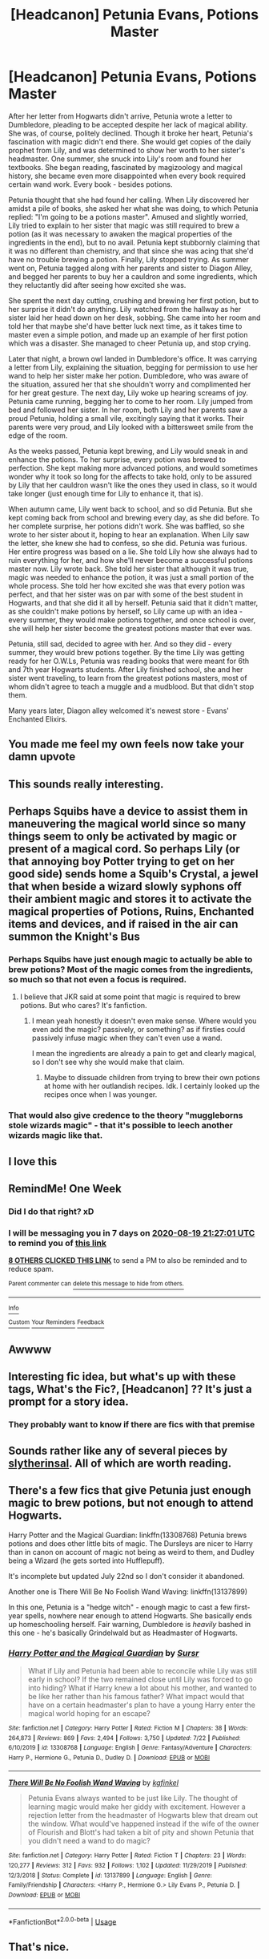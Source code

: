 #+TITLE: [Headcanon] Petunia Evans, Potions Master

* [Headcanon] Petunia Evans, Potions Master
:PROPERTIES:
:Author: TundraOG
:Score: 355
:DateUnix: 1597264416.0
:DateShort: 2020-Aug-13
:FlairText: What's That Fic?
:END:
After her letter from Hogwarts didn't arrive, Petunia wrote a letter to Dumbledore, pleading to be accepted despite her lack of magical ability. She was, of course, politely declined. Though it broke her heart, Petunia's fascination with magic didn't end there. She would get copies of the daily prophet from Lily, and was determined to show her worth to her sister's headmaster. One summer, she snuck into Lily's room and found her textbooks. She began reading, fascinated by magizoology and magical history, she became even more disappointed when every book required certain wand work. Every book - besides potions.

Petunia thought that she had found her calling. When Lily discovered her amidst a pile of books, she asked her what she was doing, to which Petunia replied: "I'm going to be a potions master". Amused and slightly worried, Lily tried to explain to her sister that magic was still required to brew a potion (as it was necessary to awaken the magical properties of the ingredients in the end), but to no avail. Petunia kept stubbornly claiming that it was no different than chemistry, and that since she was acing that she'd have no trouble brewing a potion. Finally, Lily stopped trying. As summer went on, Petunia tagged along with her parents and sister to Diagon Alley, and begged her parents to buy her a cauldron and some ingredients, which they reluctantly did after seeing how excited she was.

She spent the next day cutting, crushing and brewing her first potion, but to her surprise it didn't do anything. Lily watched from the hallway as her sister laid her head down on her desk, sobbing. She came into her room and told her that maybe she'd have better luck next time, as it takes time to master even a simple potion, and made up an example of her first potion which was a disaster. She managed to cheer Petunia up, and stop crying.

Later that night, a brown owl landed in Dumbledore's office. It was carrying a letter from Lily, explaining the situation, begging for permission to use her wand to help her sister make her potion. Dumbledore, who was aware of the situation, assured her that she shouldn't worry and complimented her for her great gesture. The next day, Lily woke up hearing screams of joy. Petunia came running, begging her to come to her room. Lily jumped from bed and followed her sister. In her room, both Lily and her parents saw a proud Petunia, holding a small vile, excitingly saying that it works. Their parents were very proud, and Lily looked with a bittersweet smile from the edge of the room.

As the weeks passed, Petunia kept brewing, and Lily would sneak in and enhance the potions. To her surprise, every potion was brewed to perfection. She kept making more advanced potions, and would sometimes wonder why it took so long for the affects to take hold, only to be assured by Lily that her cauldron wasn't like the ones they used in class, so it would take longer (just enough time for Lily to enhance it, that is).

When autumn came, Lily went back to school, and so did Petunia. But she kept coming back from school and brewing every day, as she did before. To her complete surprise, her potions didn't work. She was baffled, so she wrote to her sister about it, hoping to hear an explanation. When Lily saw the letter, she knew she had to confess, so she did. Petunia was furious. Her entire progress was based on a lie. She told Lily how she always had to ruin everything for her, and how she'll never become a successful potions master now. Lily wrote back. She told her sister that although it was true, magic was needed to enhance the potion, it was just a small portion of the whole process. She told her how excited she was that every potion was perfect, and that her sister was on par with some of the best student in Hogwarts, and that she did it all by herself. Petunia said that it didn't matter, as she couldn't make potions by herself, so Lily came up with an idea - every summer, they would make potions together, and once school is over, she will help her sister become the greatest potions master that ever was.

Petunia, still sad, decided to agree with her. And so they did - every summer, they would brew potions together. By the time Lily was getting ready for her O.W.Ls, Petunia was reading books that were meant for 6th and 7th year Hogwarts students. After Lily finished school, she and her sister went traveling, to learn from the greatest potions masters, most of whom didn't agree to teach a muggle and a mudblood. But that didn't stop them.

Many years later, Diagon alley welcomed it's newest store - Evans' Enchanted Elixirs.


** You made me feel my own feels now take your damn upvote
:PROPERTIES:
:Author: Darkhorse_17
:Score: 90
:DateUnix: 1597270987.0
:DateShort: 2020-Aug-13
:END:


** This sounds really interesting.
:PROPERTIES:
:Author: Ceyne_the_thinker
:Score: 67
:DateUnix: 1597265281.0
:DateShort: 2020-Aug-13
:END:


** Perhaps Squibs have a device to assist them in maneuvering the magical world since so many things seem to only be activated by magic or present of a magical cord. So perhaps Lily (or that annoying boy Potter trying to get on her good side) sends home a Squib's Crystal, a jewel that when beside a wizard slowly syphons off their ambient magic and stores it to activate the magical properties of Potions, Ruins, Enchanted items and devices, and if raised in the air can summon the Knight's Bus
:PROPERTIES:
:Author: KidCoheed
:Score: 43
:DateUnix: 1597294260.0
:DateShort: 2020-Aug-13
:END:

*** Perhaps Squibs have just enough magic to actually be able to brew potions? Most of the magic comes from the ingredients, so much so that not even a focus is required.
:PROPERTIES:
:Author: Uncommonality
:Score: 20
:DateUnix: 1597304156.0
:DateShort: 2020-Aug-13
:END:

**** I believe that JKR said at some point that magic is required to brew potions. But who cares? It's fanfiction.
:PROPERTIES:
:Author: I_love_DPs
:Score: 4
:DateUnix: 1597336819.0
:DateShort: 2020-Aug-13
:END:

***** I mean yeah honestly it doesn't even make sense. Where would you even add the magic? passively, or something? as if firsties could passively infuse magic when they can't even use a wand.

I mean the ingredients are already a pain to get and clearly magical, so I don't see why she would make that claim.
:PROPERTIES:
:Author: Uncommonality
:Score: 5
:DateUnix: 1597342470.0
:DateShort: 2020-Aug-13
:END:

****** Maybe to dissuade children from trying to brew their own potions at home with her outlandish recipes. Idk. I certainly looked up the recipes once when I was younger.
:PROPERTIES:
:Author: SurbhitSrivastava
:Score: 1
:DateUnix: 1597745057.0
:DateShort: 2020-Aug-18
:END:


*** That would also give credence to the theory "muggleborns stole wizards magic" - that it's possible to leech another wizards magic like that.
:PROPERTIES:
:Author: alice_op
:Score: 9
:DateUnix: 1597315737.0
:DateShort: 2020-Aug-13
:END:


** I love this
:PROPERTIES:
:Score: 14
:DateUnix: 1597269564.0
:DateShort: 2020-Aug-13
:END:


** RemindMe! One Week
:PROPERTIES:
:Author: rureadytodream
:Score: 13
:DateUnix: 1597267621.0
:DateShort: 2020-Aug-13
:END:

*** Did I do that right? xD
:PROPERTIES:
:Author: rureadytodream
:Score: 9
:DateUnix: 1597267683.0
:DateShort: 2020-Aug-13
:END:


*** I will be messaging you in 7 days on [[http://www.wolframalpha.com/input/?i=2020-08-19%2021:27:01%20UTC%20To%20Local%20Time][*2020-08-19 21:27:01 UTC*]] to remind you of [[https://np.reddit.com/r/HPfanfiction/comments/i8lm9r/headcanon_petunia_evans_potions_master/g19c6e7/?context=3][*this link*]]

[[https://np.reddit.com/message/compose/?to=RemindMeBot&subject=Reminder&message=%5Bhttps%3A%2F%2Fwww.reddit.com%2Fr%2FHPfanfiction%2Fcomments%2Fi8lm9r%2Fheadcanon_petunia_evans_potions_master%2Fg19c6e7%2F%5D%0A%0ARemindMe%21%202020-08-19%2021%3A27%3A01%20UTC][*8 OTHERS CLICKED THIS LINK*]] to send a PM to also be reminded and to reduce spam.

^{Parent commenter can} [[https://np.reddit.com/message/compose/?to=RemindMeBot&subject=Delete%20Comment&message=Delete%21%20i8lm9r][^{delete this message to hide from others.}]]

--------------

[[https://np.reddit.com/r/RemindMeBot/comments/e1bko7/remindmebot_info_v21/][^{Info}]]

[[https://np.reddit.com/message/compose/?to=RemindMeBot&subject=Reminder&message=%5BLink%20or%20message%20inside%20square%20brackets%5D%0A%0ARemindMe%21%20Time%20period%20here][^{Custom}]]
[[https://np.reddit.com/message/compose/?to=RemindMeBot&subject=List%20Of%20Reminders&message=MyReminders%21][^{Your Reminders}]]
[[https://np.reddit.com/message/compose/?to=Watchful1&subject=RemindMeBot%20Feedback][^{Feedback}]]
:PROPERTIES:
:Author: RemindMeBot
:Score: 3
:DateUnix: 1597274210.0
:DateShort: 2020-Aug-13
:END:


** Awwww
:PROPERTIES:
:Author: thepotatobitchh
:Score: 10
:DateUnix: 1597285872.0
:DateShort: 2020-Aug-13
:END:


** Interesting fic idea, but what's up with these tags, What's the Fic?, [Headcanon] ?? It's just a prompt for a story idea.
:PROPERTIES:
:Author: DarkLordRowan
:Score: 11
:DateUnix: 1597301097.0
:DateShort: 2020-Aug-13
:END:

*** They probably want to know if there are fics with that premise
:PROPERTIES:
:Author: ThePlotmaster123
:Score: 3
:DateUnix: 1597321467.0
:DateShort: 2020-Aug-13
:END:


** Sounds rather like any of several pieces by [[https://www.fanfiction.net/u/2617304/slytherinsal][slytherinsal]]. All of which are worth reading.
:PROPERTIES:
:Author: PeteNewell
:Score: 10
:DateUnix: 1597279340.0
:DateShort: 2020-Aug-13
:END:


** There's a few fics that give Petunia just enough magic to brew potions, but not enough to attend Hogwarts.

Harry Potter and the Magical Guardian: linkffn(13308768) Petunia brews potions and does other little bits of magic. The Dursleys are nicer to Harry than in canon on account of magic not being as weird to them, and Dudley being a Wizard (he gets sorted into Hufflepuff).

It's incomplete but updated July 22nd so I don't consider it abandoned.

Another one is There Will Be No Foolish Wand Waving: linkffn(13137899)

In this one, Petunia is a "hedge witch" - enough magic to cast a few first-year spells, nowhere near enough to attend Hogwarts. She basically ends up homeschooling herself. Fair warning, Dumbledore is /heavily/ bashed in this one - he's basically Grindelwald but as Headmaster of Hogwarts.
:PROPERTIES:
:Author: PsiGuy60
:Score: 9
:DateUnix: 1597303520.0
:DateShort: 2020-Aug-13
:END:

*** [[https://www.fanfiction.net/s/13308768/1/][*/Harry Potter and the Magical Guardian/*]] by [[https://www.fanfiction.net/u/12345904/Sursr][/Sursr/]]

#+begin_quote
  What if Lily and Petunia had been able to reconcile while Lily was still early in school? If the two remained close until Lily was forced to go into hiding? What if Harry knew a lot about his mother, and wanted to be like her rather than his famous father? What impact would that have on a certain headmaster's plan to have a young Harry enter the magical world hoping for an escape?
#+end_quote

^{/Site/:} ^{fanfiction.net} ^{*|*} ^{/Category/:} ^{Harry} ^{Potter} ^{*|*} ^{/Rated/:} ^{Fiction} ^{M} ^{*|*} ^{/Chapters/:} ^{38} ^{*|*} ^{/Words/:} ^{264,873} ^{*|*} ^{/Reviews/:} ^{869} ^{*|*} ^{/Favs/:} ^{2,494} ^{*|*} ^{/Follows/:} ^{3,750} ^{*|*} ^{/Updated/:} ^{7/22} ^{*|*} ^{/Published/:} ^{6/10/2019} ^{*|*} ^{/id/:} ^{13308768} ^{*|*} ^{/Language/:} ^{English} ^{*|*} ^{/Genre/:} ^{Fantasy/Adventure} ^{*|*} ^{/Characters/:} ^{Harry} ^{P.,} ^{Hermione} ^{G.,} ^{Petunia} ^{D.,} ^{Dudley} ^{D.} ^{*|*} ^{/Download/:} ^{[[http://www.ff2ebook.com/old/ffn-bot/index.php?id=13308768&source=ff&filetype=epub][EPUB]]} ^{or} ^{[[http://www.ff2ebook.com/old/ffn-bot/index.php?id=13308768&source=ff&filetype=mobi][MOBI]]}

--------------

[[https://www.fanfiction.net/s/13137899/1/][*/There Will Be No Foolish Wand Waving/*]] by [[https://www.fanfiction.net/u/7217713/kgfinkel][/kgfinkel/]]

#+begin_quote
  Petunia Evans always wanted to be just like Lily. The thought of learning magic would make her giddy with excitement. However a rejection letter from the headmaster of Hogwarts blew that dream out the window. What would've happened instead if the wife of the owner of Flourish and Blott's had taken a bit of pity and shown Petunia that you didn't need a wand to do magic?
#+end_quote

^{/Site/:} ^{fanfiction.net} ^{*|*} ^{/Category/:} ^{Harry} ^{Potter} ^{*|*} ^{/Rated/:} ^{Fiction} ^{T} ^{*|*} ^{/Chapters/:} ^{23} ^{*|*} ^{/Words/:} ^{120,277} ^{*|*} ^{/Reviews/:} ^{312} ^{*|*} ^{/Favs/:} ^{932} ^{*|*} ^{/Follows/:} ^{1,102} ^{*|*} ^{/Updated/:} ^{11/29/2019} ^{*|*} ^{/Published/:} ^{12/3/2018} ^{*|*} ^{/Status/:} ^{Complete} ^{*|*} ^{/id/:} ^{13137899} ^{*|*} ^{/Language/:} ^{English} ^{*|*} ^{/Genre/:} ^{Family/Friendship} ^{*|*} ^{/Characters/:} ^{<Harry} ^{P.,} ^{Hermione} ^{G.>} ^{Lily} ^{Evans} ^{P.,} ^{Petunia} ^{D.} ^{*|*} ^{/Download/:} ^{[[http://www.ff2ebook.com/old/ffn-bot/index.php?id=13137899&source=ff&filetype=epub][EPUB]]} ^{or} ^{[[http://www.ff2ebook.com/old/ffn-bot/index.php?id=13137899&source=ff&filetype=mobi][MOBI]]}

--------------

*FanfictionBot*^{2.0.0-beta} | [[https://github.com/tusing/reddit-ffn-bot/wiki/Usage][Usage]]
:PROPERTIES:
:Author: FanfictionBot
:Score: 1
:DateUnix: 1597303537.0
:DateShort: 2020-Aug-13
:END:


** That's nice.
:PROPERTIES:
:Author: MKOFFICIAL357
:Score: 5
:DateUnix: 1597298022.0
:DateShort: 2020-Aug-13
:END:


** It's a relatively common trope that Petunia is a squib, and thus is capable of making potions. (Squibs have magic --- they can see Hogwarts and Dementors, after all --- they are just unable to access it. In a world where the brewing process leaches the necessary magic from the brewer, squibs can make potions but cannot perform spells, even accidentally.)
:PROPERTIES:
:Author: JennaSayquah
:Score: 2
:DateUnix: 1597316373.0
:DateShort: 2020-Aug-13
:END:

*** If we're going purely by that one scene with Figg in the courtroom at Harry's trial: I thought it was heavily implied by the author that Figg in fact could /not/ see the Dementors...only feel their effects. Rowling had Harry think that Figg sounded like someone parroting the description of a Dementor from a textbook whilst she was describing them visually- only growing more confident in the recounting as she moved onto their non-tangible effects
:PROPERTIES:
:Author: Tinevisce
:Score: 4
:DateUnix: 1597336152.0
:DateShort: 2020-Aug-13
:END:

**** It has been a while since I've read that, so possibly. Books 5 and 7 are tied for my least favorite.
:PROPERTIES:
:Author: JennaSayquah
:Score: 2
:DateUnix: 1597342489.0
:DateShort: 2020-Aug-13
:END:


*** Petunia can't be a Squib since Lily is a Muggle-born. therefore her parents are Muggles and therefore they are non magical and therefore they cannot give birth to a Squib (someone defined in the books as non-magical born out of magical parents). The only "magical" thing about Filch is the fact that he has a familiar but otherwise we are not given enough information about him to know what he can or cannot do. Also, with regards to Hogwarts, it is only said to appear as ruins for Muggle seeing it from outside but I would be surprised that during Dumbledore's time, at least, no Muggle-Born had their parents come over (at least Moaning Myrtle's parents came to recover her body) so I think those charms were selective.
:PROPERTIES:
:Author: I_love_DPs
:Score: 2
:DateUnix: 1597337272.0
:DateShort: 2020-Aug-13
:END:

**** It depends on how you define squib. If you define squib as somebody born into a magical family who doesn't exhibit magic, then Petunia is not one. If you define squib as somebody with a small amount of magic that can't use it (either accidentally or on purpose), then she can be.
:PROPERTIES:
:Author: JennaSayquah
:Score: 2
:DateUnix: 1597340982.0
:DateShort: 2020-Aug-13
:END:

